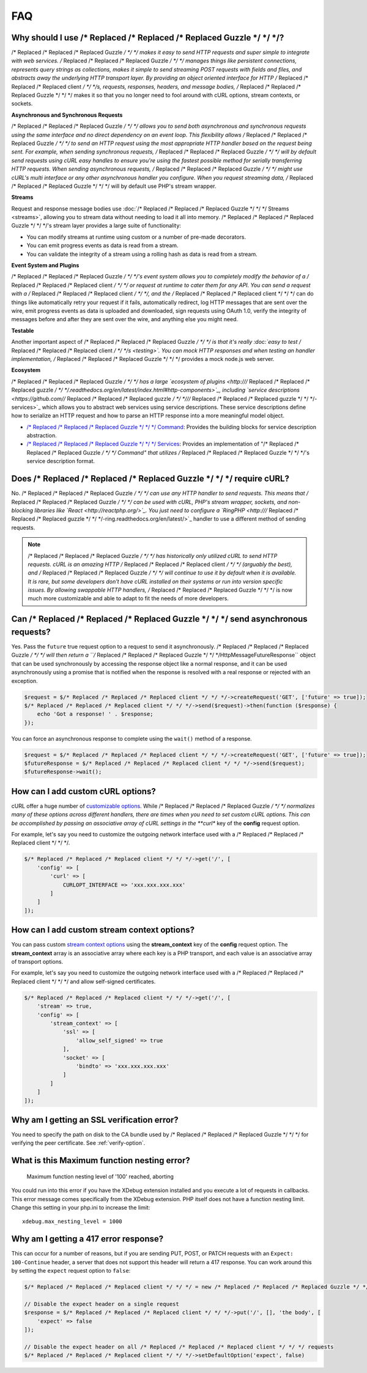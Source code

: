 ===
FAQ
===

Why should I use /* Replaced /* Replaced /* Replaced Guzzle */ */ */?
========================

/* Replaced /* Replaced /* Replaced Guzzle */ */ */ makes it easy to send HTTP requests and super simple to integrate with
web services. /* Replaced /* Replaced /* Replaced Guzzle */ */ */ manages things like persistent connections, represents
query strings as collections, makes it simple to send streaming POST requests
with fields and files, and abstracts away the underlying HTTP transport layer.
By providing an object oriented interface for HTTP /* Replaced /* Replaced /* Replaced client */ */ */s, requests, responses,
headers, and message bodies, /* Replaced /* Replaced /* Replaced Guzzle */ */ */ makes it so that you no longer need to fool
around with cURL options, stream contexts, or sockets.

**Asynchronous and Synchronous Requests**

/* Replaced /* Replaced /* Replaced Guzzle */ */ */ allows you to send both asynchronous and synchronous requests using the
same interface and no direct dependency on an event loop. This flexibility
allows /* Replaced /* Replaced /* Replaced Guzzle */ */ */ to send an HTTP request using the most appropriate HTTP handler
based on the request being sent. For example, when sending synchronous
requests, /* Replaced /* Replaced /* Replaced Guzzle */ */ */ will by default send requests using cURL easy handles to
ensure you're using the fastest possible method for serially transferring HTTP
requests. When sending asynchronous requests, /* Replaced /* Replaced /* Replaced Guzzle */ */ */ might use cURL's multi
interface or any other asynchronous handler you configure. When you request
streaming data, /* Replaced /* Replaced /* Replaced Guzzle */ */ */ will by default use PHP's stream wrapper.

**Streams**

Request and response message bodies use :doc:`/* Replaced /* Replaced /* Replaced Guzzle */ */ */ Streams <streams>`,
allowing you to stream data without needing to load it all into memory.
/* Replaced /* Replaced /* Replaced Guzzle */ */ */'s stream layer provides a large suite of functionality:

- You can modify streams at runtime using custom or a number of
  pre-made decorators.
- You can emit progress events as data is read from a stream.
- You can validate the integrity of a stream using a rolling hash as data is
  read from a stream.

**Event System and Plugins**

/* Replaced /* Replaced /* Replaced Guzzle */ */ */'s  event system allows you to completely modify the behavior of a /* Replaced /* Replaced /* Replaced client */ */ */
or request at runtime to cater them for any API. You can send a request with a
/* Replaced /* Replaced /* Replaced client */ */ */, and the /* Replaced /* Replaced /* Replaced client */ */ */ can do things like automatically retry your request if
it fails, automatically redirect, log HTTP messages that are sent over the
wire, emit progress events as data is uploaded and downloaded, sign requests
using OAuth 1.0, verify the integrity of messages before and after they are
sent over the wire, and anything else you might need.

**Testable**

Another important aspect of /* Replaced /* Replaced /* Replaced Guzzle */ */ */ is that it's really
:doc:`easy to test /* Replaced /* Replaced /* Replaced client */ */ */s <testing>`. You can mock HTTP responses and when
testing an handler implementation, /* Replaced /* Replaced /* Replaced Guzzle */ */ */ provides a mock node.js web server.

**Ecosystem**

/* Replaced /* Replaced /* Replaced Guzzle */ */ */ has a large `ecosystem of plugins <http:///* Replaced /* Replaced /* Replaced guzzle */ */ */.readthedocs.org/en/latest/index.html#http-components>`_,
including `service descriptions <https://github.com//* Replaced /* Replaced /* Replaced guzzle */ */ *///* Replaced /* Replaced /* Replaced guzzle */ */ */-services>`_
which allows you to abstract web services using service descriptions. These
service descriptions define how to serialize an HTTP request and how to parse
an HTTP response into a more meaningful model object.

- `/* Replaced /* Replaced /* Replaced Guzzle */ */ */ Command <https://github.com//* Replaced /* Replaced /* Replaced guzzle */ */ *//command>`_: Provides the building
  blocks for service description abstraction.
- `/* Replaced /* Replaced /* Replaced Guzzle */ */ */ Services <https://github.com//* Replaced /* Replaced /* Replaced guzzle */ */ *///* Replaced /* Replaced /* Replaced guzzle */ */ */-services>`_: Provides an
  implementation of "/* Replaced /* Replaced /* Replaced Guzzle */ */ */ Command" that utilizes /* Replaced /* Replaced /* Replaced Guzzle */ */ */'s service description
  format.

Does /* Replaced /* Replaced /* Replaced Guzzle */ */ */ require cURL?
=========================

No. /* Replaced /* Replaced /* Replaced Guzzle */ */ */ can use any HTTP handler to send requests. This means that /* Replaced /* Replaced /* Replaced Guzzle */ */ */
can be used with cURL, PHP's stream wrapper, sockets, and non-blocking libraries
like `React <http://reactphp.org/>`_. You just need to configure a
`RingPHP <http:///* Replaced /* Replaced /* Replaced guzzle */ */ */-ring.readthedocs.org/en/latest/>`_ handler to use a
different method of sending requests.

.. note::

    /* Replaced /* Replaced /* Replaced Guzzle */ */ */ has historically only utilized cURL to send HTTP requests. cURL is
    an amazing HTTP /* Replaced /* Replaced /* Replaced client */ */ */ (arguably the best), and /* Replaced /* Replaced /* Replaced Guzzle */ */ */ will continue to use
    it by default when it is available. It is rare, but some developers don't
    have cURL installed on their systems or run into version specific issues.
    By allowing swappable HTTP handlers, /* Replaced /* Replaced /* Replaced Guzzle */ */ */ is now much more customizable
    and able to adapt to fit the needs of more developers.

Can /* Replaced /* Replaced /* Replaced Guzzle */ */ */ send asynchronous requests?
======================================

Yes. Pass the ``future`` true request option to a request to send it
asynchronously. /* Replaced /* Replaced /* Replaced Guzzle */ */ */ will then return a ``/* Replaced /* Replaced /* Replaced Guzzle */ */ */Http\Message\FutureResponse``
object that can be used synchronously by accessing the response object like a
normal response, and it can be used asynchronously using a promise that is
notified when the response is resolved with a real response or rejected with an
exception.

.. code-block:: php

    $request = $/* Replaced /* Replaced /* Replaced client */ */ */->createRequest('GET', ['future' => true]);
    $/* Replaced /* Replaced /* Replaced client */ */ */->send($request)->then(function ($response) {
        echo 'Got a response! ' . $response;
    });

You can force an asynchronous response to complete using the ``wait()`` method
of a response.

.. code-block:: php

    $request = $/* Replaced /* Replaced /* Replaced client */ */ */->createRequest('GET', ['future' => true]);
    $futureResponse = $/* Replaced /* Replaced /* Replaced client */ */ */->send($request);
    $futureResponse->wait();

How can I add custom cURL options?
==================================

cURL offer a huge number of `customizable options <http://us1.php.net/curl_setopt>`_.
While /* Replaced /* Replaced /* Replaced Guzzle */ */ */ normalizes many of these options across different handlers, there
are times when you need to set custom cURL options. This can be accomplished
by passing an associative array of cURL settings in the **curl** key of the
**config** request option.

For example, let's say you need to customize the outgoing network interface
used with a /* Replaced /* Replaced /* Replaced client */ */ */.

.. code-block:: php

    $/* Replaced /* Replaced /* Replaced client */ */ */->get('/', [
        'config' => [
            'curl' => [
                CURLOPT_INTERFACE => 'xxx.xxx.xxx.xxx'
            ]
        ]
    ]);

How can I add custom stream context options?
============================================

You can pass custom `stream context options <http://www.php.net/manual/en/context.php>`_
using the **stream_context** key of the **config** request option. The
**stream_context** array is an associative array where each key is a PHP
transport, and each value is an associative array of transport options.

For example, let's say you need to customize the outgoing network interface
used with a /* Replaced /* Replaced /* Replaced client */ */ */ and allow self-signed certificates.

.. code-block:: php

    $/* Replaced /* Replaced /* Replaced client */ */ */->get('/', [
        'stream' => true,
        'config' => [
            'stream_context' => [
                'ssl' => [
                    'allow_self_signed' => true
                ],
                'socket' => [
                    'bindto' => 'xxx.xxx.xxx.xxx'
                ]
            ]
        ]
    ]);

Why am I getting an SSL verification error?
===========================================

You need to specify the path on disk to the CA bundle used by /* Replaced /* Replaced /* Replaced Guzzle */ */ */ for
verifying the peer certificate. See :ref:`verify-option`.

What is this Maximum function nesting error?
============================================

    Maximum function nesting level of '100' reached, aborting

You could run into this error if you have the XDebug extension installed and
you execute a lot of requests in callbacks.  This error message comes
specifically from the XDebug extension. PHP itself does not have a function
nesting limit. Change this setting in your php.ini to increase the limit::

    xdebug.max_nesting_level = 1000

Why am I getting a 417 error response?
======================================

This can occur for a number of reasons, but if you are sending PUT, POST, or
PATCH requests with an ``Expect: 100-Continue`` header, a server that does not
support this header will return a 417 response. You can work around this by
setting the ``expect`` request option to ``false``:

.. code-block:: php

    $/* Replaced /* Replaced /* Replaced client */ */ */ = new /* Replaced /* Replaced /* Replaced Guzzle */ */ */Http\Client();

    // Disable the expect header on a single request
    $response = $/* Replaced /* Replaced /* Replaced client */ */ */->put('/', [], 'the body', [
        'expect' => false
    ]);

    // Disable the expect header on all /* Replaced /* Replaced /* Replaced client */ */ */ requests
    $/* Replaced /* Replaced /* Replaced client */ */ */->setDefaultOption('expect', false)
